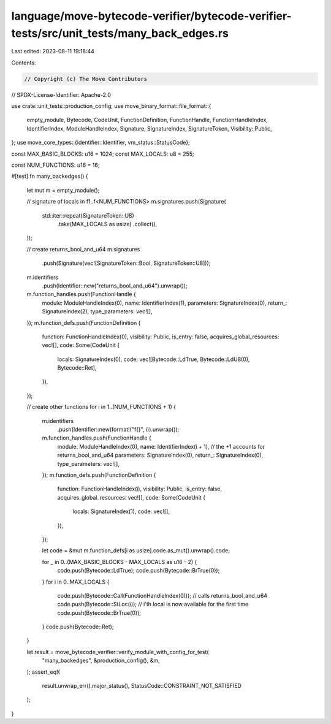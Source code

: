 language/move-bytecode-verifier/bytecode-verifier-tests/src/unit_tests/many_back_edges.rs
=========================================================================================

Last edited: 2023-08-11 19:18:44

Contents:

.. code-block:: rs

    // Copyright (c) The Move Contributors
// SPDX-License-Identifier: Apache-2.0

use crate::unit_tests::production_config;
use move_binary_format::file_format::{
    empty_module, Bytecode, CodeUnit, FunctionDefinition, FunctionHandle, FunctionHandleIndex,
    IdentifierIndex, ModuleHandleIndex, Signature, SignatureIndex, SignatureToken,
    Visibility::Public,
};
use move_core_types::{identifier::Identifier, vm_status::StatusCode};

const MAX_BASIC_BLOCKS: u16 = 1024;
const MAX_LOCALS: u8 = 255;

const NUM_FUNCTIONS: u16 = 16;

#[test]
fn many_backedges() {
    let mut m = empty_module();

    // signature of locals in f1..f<NUM_FUNCTIONS>
    m.signatures.push(Signature(
        std::iter::repeat(SignatureToken::U8)
            .take(MAX_LOCALS as usize)
            .collect(),
    ));

    // create returns_bool_and_u64
    m.signatures
        .push(Signature(vec![SignatureToken::Bool, SignatureToken::U8]));
    m.identifiers
        .push(Identifier::new("returns_bool_and_u64").unwrap());
    m.function_handles.push(FunctionHandle {
        module: ModuleHandleIndex(0),
        name: IdentifierIndex(1),
        parameters: SignatureIndex(0),
        return_: SignatureIndex(2),
        type_parameters: vec![],
    });
    m.function_defs.push(FunctionDefinition {
        function: FunctionHandleIndex(0),
        visibility: Public,
        is_entry: false,
        acquires_global_resources: vec![],
        code: Some(CodeUnit {
            locals: SignatureIndex(0),
            code: vec![Bytecode::LdTrue, Bytecode::LdU8(0), Bytecode::Ret],
        }),
    });

    // create other functions
    for i in 1..(NUM_FUNCTIONS + 1) {
        m.identifiers
            .push(Identifier::new(format!("f{}", i)).unwrap());
        m.function_handles.push(FunctionHandle {
            module: ModuleHandleIndex(0),
            name: IdentifierIndex(i + 1), // the +1 accounts for returns_bool_and_u64
            parameters: SignatureIndex(0),
            return_: SignatureIndex(0),
            type_parameters: vec![],
        });
        m.function_defs.push(FunctionDefinition {
            function: FunctionHandleIndex(i),
            visibility: Public,
            is_entry: false,
            acquires_global_resources: vec![],
            code: Some(CodeUnit {
                locals: SignatureIndex(1),
                code: vec![],
            }),
        });

        let code = &mut m.function_defs[i as usize].code.as_mut().unwrap().code;

        for _ in 0..(MAX_BASIC_BLOCKS - MAX_LOCALS as u16 - 2) {
            code.push(Bytecode::LdTrue);
            code.push(Bytecode::BrTrue(0));
        }
        for i in 0..MAX_LOCALS {
            code.push(Bytecode::Call(FunctionHandleIndex(0))); // calls returns_bool_and_u64
            code.push(Bytecode::StLoc(i)); // i'th local is now available for the first time
            code.push(Bytecode::BrTrue(0));
        }
        code.push(Bytecode::Ret);
    }

    let result = move_bytecode_verifier::verify_module_with_config_for_test(
        "many_backedges",
        &production_config(),
        &m,
    );
    assert_eq!(
        result.unwrap_err().major_status(),
        StatusCode::CONSTRAINT_NOT_SATISFIED
    );
}


